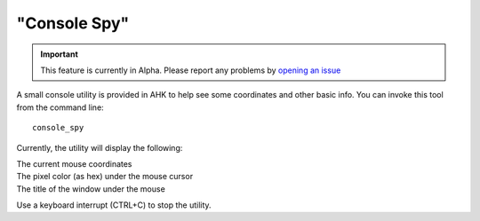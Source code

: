 "Console Spy"
=============

.. important::
   This feature is currently in Alpha. Please report any problems by `opening an issue`_

.. _opening an issue: https://github.com/spyoungtech/ahk/issues/new


A small console utility is provided in AHK to help see some coordinates and other basic info.
You can invoke this tool from the command line::

    console_spy


Currently, the utility will display the following:

| The current mouse coordinates
| The pixel color (as hex) under the mouse cursor
| The title of the window under the mouse

Use a keyboard interrupt (CTRL+C) to stop the utility.